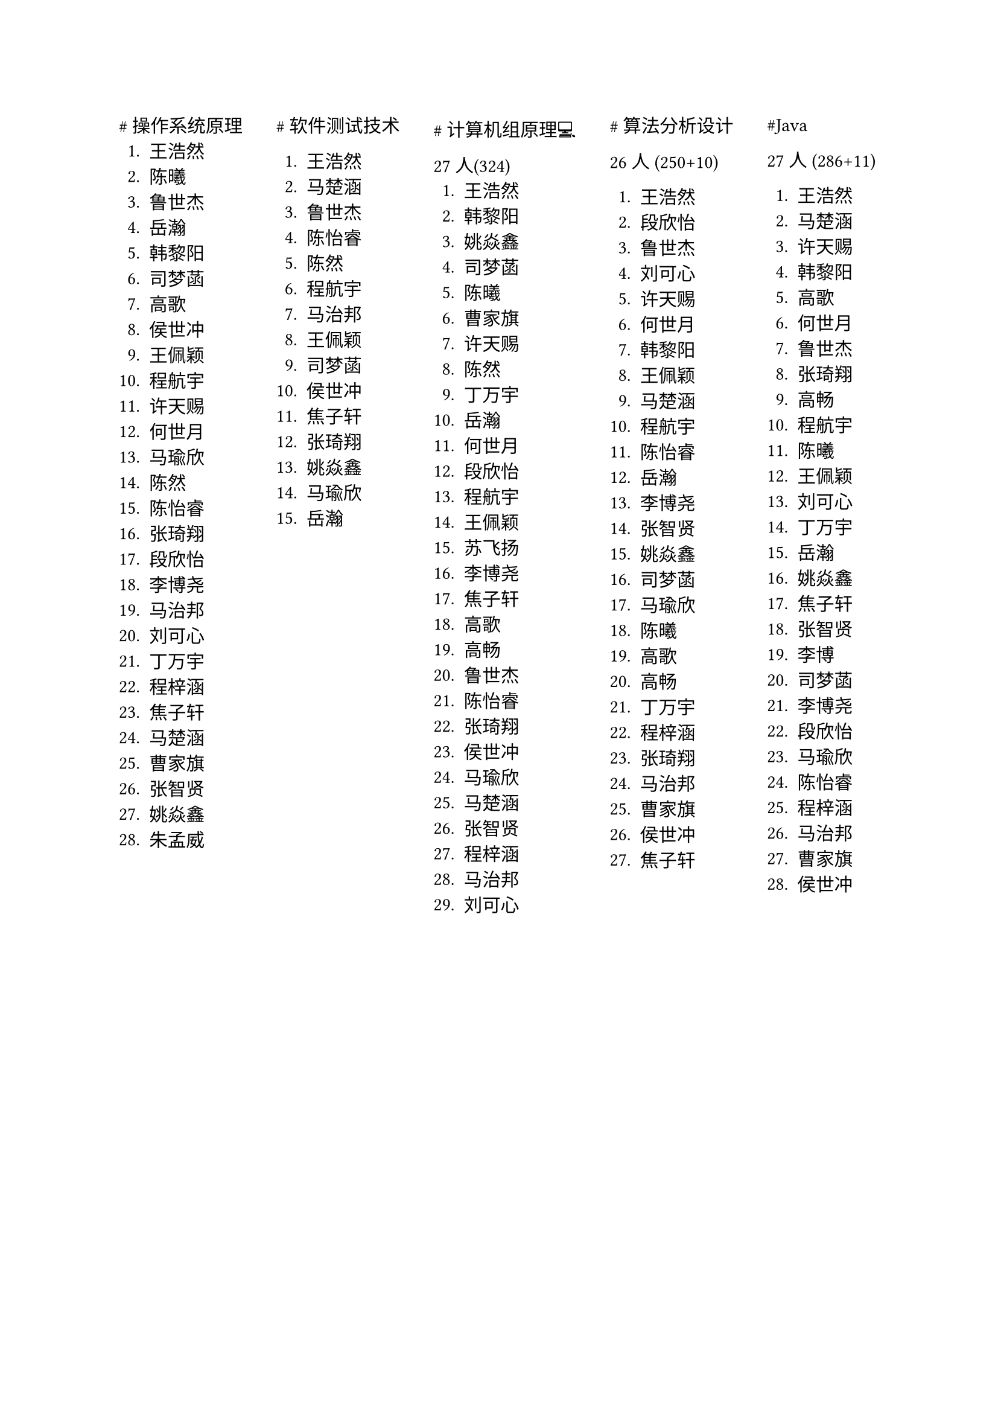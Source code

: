 #set text(font:"PingFang SC")

#grid(
  columns: 5,
  column-gutter: 20pt,
  [\#操作系统原理
    1. 王浩然
    2. 陈曦
    3. 鲁世杰
    4. 岳瀚
    5. 韩黎阳
    6. 司梦菡
    7. 高歌
    8. 侯世冲
    9. 王佩颖
    10. 程航宇
    11. 许天赐
    12. 何世月
    13. 马瑜欣
    14. 陈然
    15. 陈怡睿
    16. 张琦翔
    17. 段欣怡
    18. 李博尧
    19. 马治邦
    20. 刘可心
    21. 丁万宇
    22. 程梓涵
    23. 焦子轩
    24. 马楚涵
    25. 曹家旗
    26. 张智贤
    27. 姚焱鑫
    28. 朱孟威
  ],
  [\#软件测试技术

    1. 王浩然
    2. 马楚涵
    3. 鲁世杰
    4. 陈怡睿
    5. 陈然
    6. 程航宇
    7. 马治邦
    8. 王佩颖
    9. 司梦菡
    10. 侯世冲
    11. 焦子轩
    12. 张琦翔
    13. 姚焱鑫
    14. 马瑜欣
    15. 岳瀚
  ],
  [\#计算机组原理💻

27人(324)
    1. 王浩然
    2. 韩黎阳
    3. 姚焱鑫
    4. 司梦菡
    5. 陈曦
    6. 曹家旗
    7. 许天赐
    8. 陈然
    9. 丁万宇
    10. 岳瀚
    11. 何世月
    + 段欣怡
    + 程航宇
    + 王佩颖
    + 苏飞扬
    + 李博尧
    + 焦子轩
    + 高歌
    + 高畅
    + 鲁世杰
    + 陈怡睿
    + 张琦翔
    + 侯世冲
    + 马瑜欣
    + 马楚涵
    + 张智贤
    + 程梓涵
    + 马治邦
    + 刘可心
  ],
  [\#算法分析设计

26 人 (250+10)

    1. 王浩然
    2. 段欣怡
    3. 鲁世杰
    4. 刘可心
    5. 许天赐
    6. 何世月
    7. 韩黎阳
    8. 王佩颖
    9. 马楚涵
    10. 程航宇
    11. 陈怡睿
    12. 岳瀚
    13. 李博尧
    14. 张智贤
    15. 姚焱鑫
    16. 司梦菡
    17. 马瑜欣
    18. 陈曦
    19. 高歌
    20. 高畅
    21. 丁万宇
    22. 程梓涵
    23. 张琦翔
    24. 马治邦
    25. 曹家旗
    26. 侯世冲
    27. 焦子轩
  ],
  [\#Java

27 人 (286+11)

    1. 王浩然
    2. 马楚涵
    3. 许天赐
    4. 韩黎阳
    5. 高歌
    6. 何世月
    7. 鲁世杰
    8. 张琦翔
    9. 高畅
    10. 程航宇
    11. 陈曦
    12. 王佩颖
    13. 刘可心
    14. 丁万宇
    15. 岳瀚
    16. 姚焱鑫
    17. 焦子轩
    18. 张智贤
    19. 李博
    20. 司梦菡
    21. 李博尧
    22. 段欣怡
    23. 马瑜欣
    24. 陈怡睿
    25. 程梓涵
    26. 马治邦
    27. 曹家旗
    28. 侯世冲
  ],
)
